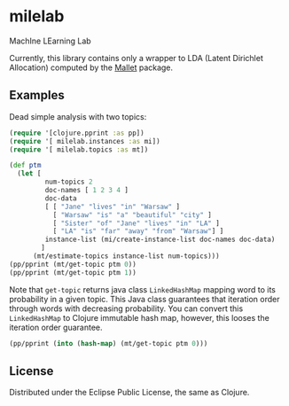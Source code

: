 * milelab
  MachIne LEarning Lab

  Currently, this library contains only a wrapper to LDA (Latent Dirichlet
  Allocation) computed by the [[http://mallet.cs.umass.edu][Mallet]] package.
** Examples

   Dead simple analysis with two topics:

   #+BEGIN_SRC clojure :tangle test-lda.clj
   (require '[clojure.pprint :as pp])
   (require '[ milelab.instances :as mi])
   (require '[ milelab.topics :as mt])

   (def ptm
     (let [
            num-topics 2
            doc-names [ 1 2 3 4 ]
            doc-data
            [ [ "Jane" "lives" "in" "Warsaw" ]
              [ "Warsaw" "is" "a" "beautiful" "city" ]
              [ "Sister" "of" "Jane" "lives" "in" "LA" ]
              [ "LA" "is" "far" "away" "from" "Warsaw"] ]
            instance-list (mi/create-instance-list doc-names doc-data)
           ]
         (mt/estimate-topics instance-list num-topics)))
   (pp/pprint (mt/get-topic ptm 0))
   (pp/pprint (mt/get-topic ptm 1))
   #+END_SRC

   Note that ~get-topic~ returns java class ~LinkedHashMap~ mapping word to
   its probability in a given topic. This Java class guarantees that iteration
   order through words with decreasing probability. You can convert this
   ~LinkedHashMap~ to Clojure immutable hash map, however, this looses the
   iteration order guarantee.

   #+BEGIN_SRC clojure :tangle test-lda.clj
   (pp/pprint (into (hash-map) (mt/get-topic ptm 0)))
   #+END_SRC

** License

  Distributed under the Eclipse Public License, the same as Clojure.
